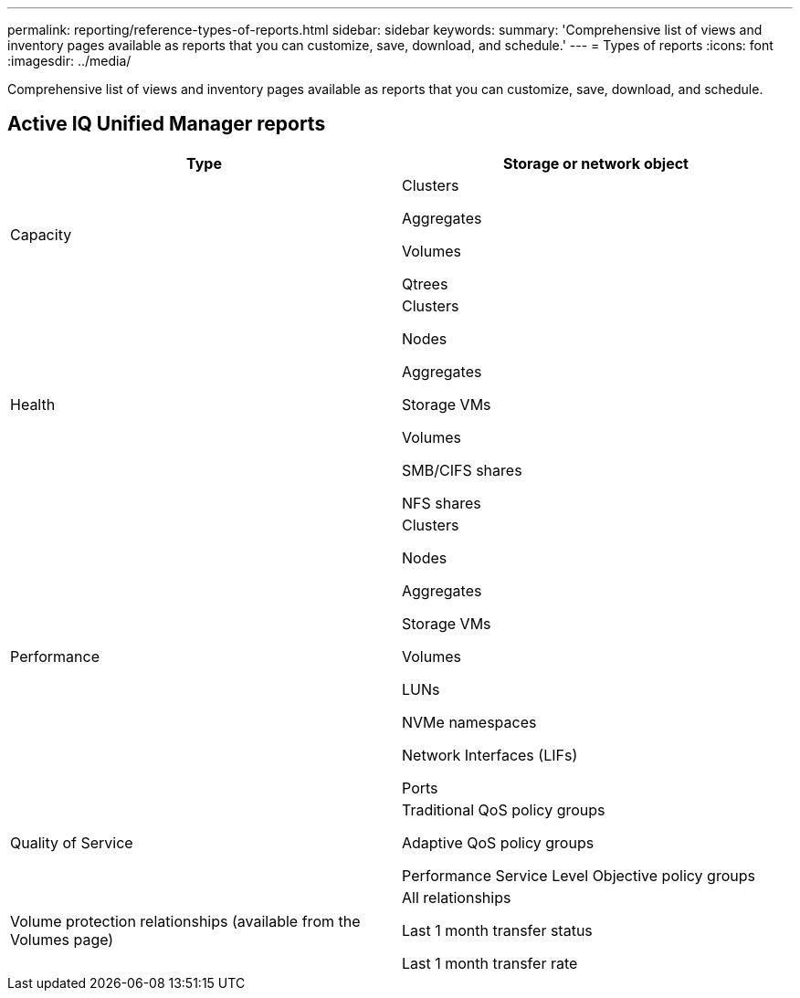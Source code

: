 ---
permalink: reporting/reference-types-of-reports.html
sidebar: sidebar
keywords: 
summary: 'Comprehensive list of views and inventory pages available as reports that you can customize, save, download, and schedule.'
---
= Types of reports
:icons: font
:imagesdir: ../media/

[.lead]
Comprehensive list of views and inventory pages available as reports that you can customize, save, download, and schedule.

== Active IQ Unified Manager reports

[options=header]
|===
| Type| Storage or network object
a|
Capacity
a|
Clusters

Aggregates

Volumes

Qtrees

a|
Health
a|
Clusters

Nodes

Aggregates

Storage VMs

Volumes

SMB/CIFS shares

NFS shares

a|
Performance
a|
Clusters

Nodes

Aggregates

Storage VMs

Volumes

LUNs

NVMe namespaces

Network Interfaces (LIFs)

Ports

a|
Quality of Service
a|
Traditional QoS policy groups

Adaptive QoS policy groups

Performance Service Level Objective policy groups

a|
Volume protection relationships (available from the Volumes page)
a|
All relationships

Last 1 month transfer status

Last 1 month transfer rate

|===
